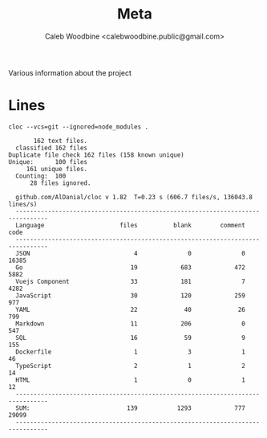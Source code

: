# -*- ii: flattrack; -*-
#+TITLE: Meta
#+AUTHOR: Caleb Woodbine <calebwoodbine.public@gmail.com>

Various information about the project

* Lines
  #+begin_src shell :dir ..
    cloc --vcs=git --ignored=node_modules .
  #+end_src

  #+RESULTS:
  #+begin_example
       162 text files.
  classified 162 filesDuplicate file check 162 files (158 known unique)Unique:      100 files                                               161 unique files.                              
  Counting:  100      28 files ignored.

  github.com/AlDanial/cloc v 1.82  T=0.23 s (606.7 files/s, 136043.8 lines/s)
  -------------------------------------------------------------------------------
  Language                     files          blank        comment           code
  -------------------------------------------------------------------------------
  JSON                             4              0              0          16385
  Go                              19            683            472           5882
  Vuejs Component                 33            181              7           4282
  JavaScript                      30            120            259            977
  YAML                            22             40             26            799
  Markdown                        11            206              0            547
  SQL                             16             59              9            155
  Dockerfile                       1              3              1             46
  TypeScript                       2              1              2             14
  HTML                             1              0              1             12
  -------------------------------------------------------------------------------
  SUM:                           139           1293            777          29099
  -------------------------------------------------------------------------------
  #+end_example
